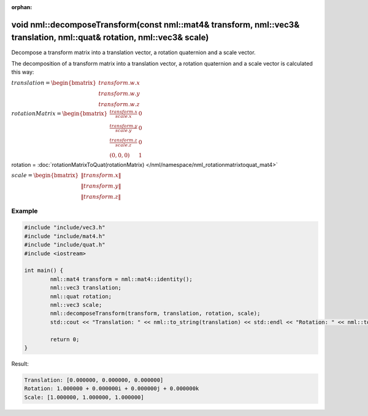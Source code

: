 :orphan:

void nml::decomposeTransform(const nml::mat4& transform, nml::vec3& translation, nml::quat& rotation, nml::vec3& scale)
=======================================================================================================================

Decompose a transform matrix into a translation vector, a rotation quaternion and a scale vector.

The decomposition of a transform matrix into a translation vector, a rotation quaternion and a scale vector is calculated this way:

:math:`translation = \begin{bmatrix} transform.w.x \\ transform.w.y \\ transform.w.z \end{bmatrix}`

:math:`rotationMatrix = \begin{bmatrix} \frac{transform.x}{scale.x} & 0 \\ \frac{transform.y}{scale.y} & 0 \\ \frac{transform.z}{scale.z} & 0 \\ (0, 0, 0) & 1 \end{bmatrix}`

rotation = :doc:`rotationMatrixToQuat(rotationMatrix) </nml/namespace/nml_rotationmatrixtoquat_mat4>`

:math:`scale = \begin{bmatrix} \left \| transform.x \right \| \\ \left \| transform.y \right \| \\ \left \| transform.z \right \| \end{bmatrix}`

Example
-------

.. code-block:: cpp

	#include "include/vec3.h"
	#include "include/mat4.h"
	#include "include/quat.h"
	#include <iostream>

	int main() {
		nml::mat4 transform = nml::mat4::identity();
		nml::vec3 translation;
		nml::quat rotation;
		nml::vec3 scale;
		nml::decomposeTransform(transform, translation, rotation, scale);
		std::cout << "Translation: " << nml::to_string(translation) << std::endl << "Rotation: " << nml::to_string(rotation) << std::endl << "Scale: " << nml::to_string(scale) << std::endl; 

		return 0;
	}

Result:

.. code-block::

	Translation: [0.000000, 0.000000, 0.000000]
	Rotation: 1.000000 + 0.000000i + 0.000000j + 0.000000k
	Scale: [1.000000, 1.000000, 1.000000]